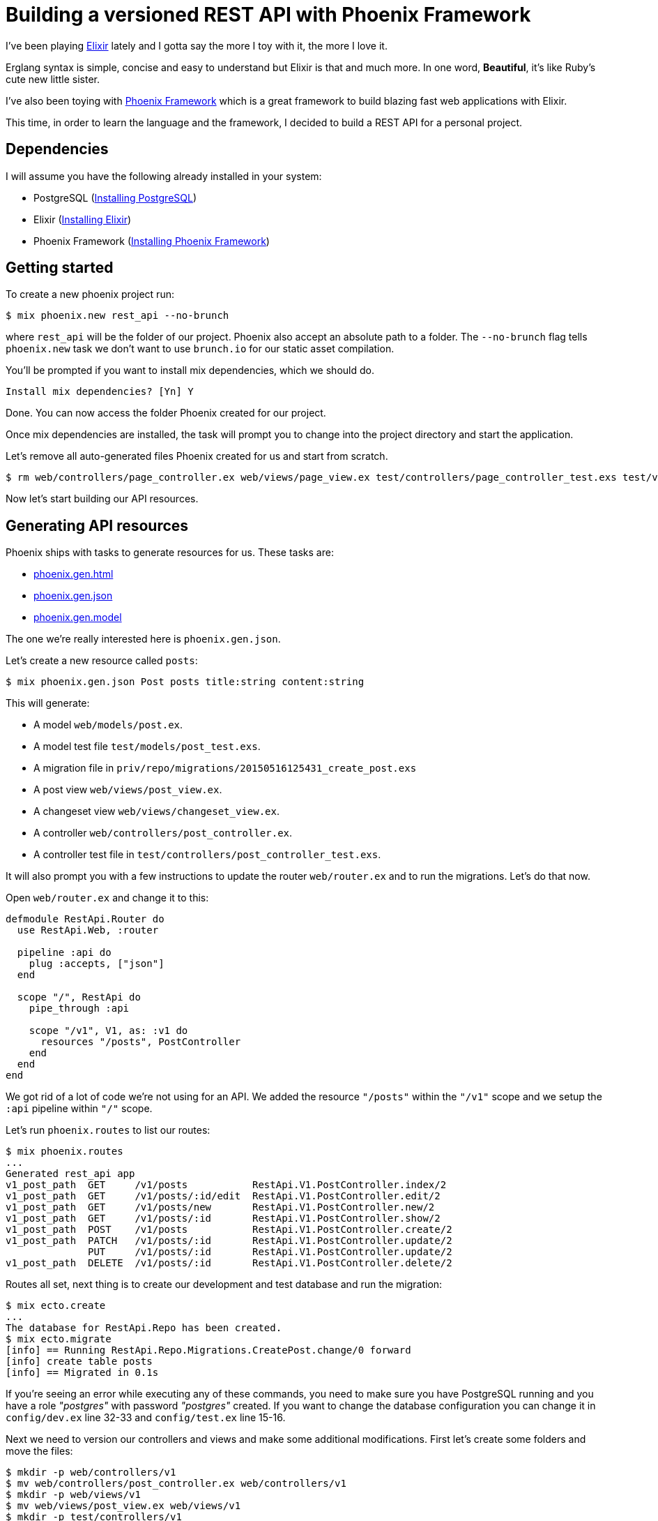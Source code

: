 = Building a versioned REST API with Phoenix Framework

:hp-tags: Elixir, Phoenix Framework, REST API, Tutorials
:linkattrs:

I've been playing http://elixir-lang.org/[Elixir, window="_blank"] lately and I gotta say the more I toy with it, the more I love it.

Erglang syntax is simple, concise and easy to understand but Elixir is that and much more. In one word, *Beautiful*, it's like Ruby's cute new little sister.

I've also been toying with http://www.phoenixframework.org[Phoenix Framework, window="_blank"] which is a great framework to build blazing fast web applications with Elixir.

This time, in order to learn the language and the framework, I decided to build a REST API for a personal project.

== Dependencies

I will assume you have the following already installed in your system:

* PostgreSQL (http://www.postgresql.org/download[Installing PostgreSQL, window="_blank"])
* Elixir (http://elixir-lang.org/install.html[Installing Elixir, window="_blank"])
* Phoenix Framework (http://www.phoenixframework.org/v0.13.0/docs/up-and-running[Installing Phoenix Framework, window="_blank"])

== Getting started

To create a new phoenix project run:

----
$ mix phoenix.new rest_api --no-brunch
----

where `rest_api` will be the folder of our project. Phoenix also accept an absolute path to a folder. The `--no-brunch` flag tells `phoenix.new` task we don't want to use `brunch.io` for our static asset compilation.


You'll be prompted if you want to install mix dependencies, which we should do.

----
Install mix dependencies? [Yn] Y
----

Done. You can now access the folder Phoenix created for our project.

Once mix dependencies are installed, the task will prompt you to change into the project directory and start the application.

Let's remove all auto-generated files Phoenix created for us and start from scratch.

----
$ rm web/controllers/page_controller.ex web/views/page_view.ex test/controllers/page_controller_test.exs test/views/page_view_test.exs
----

Now let's start building our API resources.

== Generating API resources

Phoenix ships with tasks to generate resources for us. These tasks are:

* http://hexdocs.pm/phoenix/Mix.Tasks.Phoenix.Gen.Html.html[phoenix.gen.html, window="_blank"]
* http://hexdocs.pm/phoenix/Mix.Tasks.Phoenix.Gen.Json.html[phoenix.gen.json, window="_blank"]
* http://hexdocs.pm/phoenix/Mix.Tasks.Phoenix.Gen.Model.html[phoenix.gen.model, window="_blank"]

The one we're really interested here is `phoenix.gen.json`.

Let's create a new resource called `posts`:

----
$ mix phoenix.gen.json Post posts title:string content:string
----

This will generate:

* A model `web/models/post.ex`.
* A model test file `test/models/post_test.exs`.
* A migration file in `priv/repo/migrations/20150516125431_create_post.exs`
* A post view `web/views/post_view.ex`.
* A changeset view `web/views/changeset_view.ex`.
* A controller `web/controllers/post_controller.ex`.
* A controller test file in `test/controllers/post_controller_test.exs`.

It will also prompt you with a few instructions to update the router `web/router.ex` and to run the migrations. Let's do that now.

Open `web/router.ex` and change it to this:

[source,elixir]
----
defmodule RestApi.Router do
  use RestApi.Web, :router

  pipeline :api do
    plug :accepts, ["json"]
  end

  scope "/", RestApi do
    pipe_through :api

    scope "/v1", V1, as: :v1 do
      resources "/posts", PostController
    end
  end
end
----

We got rid of a lot of code we're not using for an API. We added the resource `"/posts"` within the `"/v1"` scope and we setup the `:api` pipeline within `"/"` scope.

Let's run `phoenix.routes` to list our routes:

----
$ mix phoenix.routes
...
Generated rest_api app
v1_post_path  GET     /v1/posts           RestApi.V1.PostController.index/2
v1_post_path  GET     /v1/posts/:id/edit  RestApi.V1.PostController.edit/2
v1_post_path  GET     /v1/posts/new       RestApi.V1.PostController.new/2
v1_post_path  GET     /v1/posts/:id       RestApi.V1.PostController.show/2
v1_post_path  POST    /v1/posts           RestApi.V1.PostController.create/2
v1_post_path  PATCH   /v1/posts/:id       RestApi.V1.PostController.update/2
              PUT     /v1/posts/:id       RestApi.V1.PostController.update/2
v1_post_path  DELETE  /v1/posts/:id       RestApi.V1.PostController.delete/2
----

Routes all set, next thing is to create our development and test database and run the migration:

----
$ mix ecto.create
...
The database for RestApi.Repo has been created.
$ mix ecto.migrate
[info] == Running RestApi.Repo.Migrations.CreatePost.change/0 forward
[info] create table posts
[info] == Migrated in 0.1s
----

If you're seeing an error while executing any of these commands, you need to make sure you have PostgreSQL running and you have a role _"postgres"_ with password _"postgres"_ created. If you want to change the database configuration you can change it in `config/dev.ex` line 32-33 and `config/test.ex` line 15-16.

Next we need to version our controllers and views and make some additional modifications. First let's create some folders and move the files:

----
$ mkdir -p web/controllers/v1
$ mv web/controllers/post_controller.ex web/controllers/v1
$ mkdir -p web/views/v1
$ mv web/views/post_view.ex web/views/v1
$ mkdir -p test/controllers/v1
$ mv test/controllers/post_controller_test.exs test/controllers/v1/
----

Add `V1` to each module name we're versioning like this:

[source,elixir]
----
# web/controllers/v1/post_controller.ex
defmodule RestApi.V1.PostController
...
end

# test/controllers/v1/post_controller_test.exs
defmodule RestApi.V1.PostControllerTest do
...
end

# web/views/v1/post_view.ex
defmodule RestApi.V1.PostView do
...
end
----

If you run the test now, you'll see an error like this:

----
$ mix test
...
** (CompileError) test/controllers/v1/post_controller_test.exs:14: function post_path/2 undefined
    (stdlib) lists.erl:1336: :lists.foreach/2
    (stdlib) erl_eval.erl:657: :erl_eval.do_apply/6
----

This is because the router helper `post_path/2` doesn't exists. When we setup our resource within the `"/v1"` scope, we specified the option `as: :v1` which adds the prefix to the router helper `post_path/2`.

To fix this, we need to replace `post_path` calls for `v1_post_path` in `test/controllers/v1/post_controller_test.exs`.

Once fixed, if you run the test again, you should see four failing tests with the following error:

----
...
** (UndefinedFunctionError) undefined function: RestApi.PostView.__resource__/0 (module RestApi.PostView is not available)
...
----

This seems like a bug at first, but then I looked through the source code and I found that the issue is because we're calling `render_many/2` and `render_one/2` in `web/views/v1/post_view.ex`.

If you follow the code, you'll notice that https://github.com/phoenixframework/phoenix/blob/v0.13.0/lib/phoenix/view.ex#L261[Phoenix.View.render_many/2, window="_blank"] and https://github.com/phoenixframework/phoenix/blob/v0.13.0/lib/phoenix/view.ex#L330[Phoenix.View.render_one/2, window="_blank"] call https://github.com/phoenixframework/phoenix/blob/v0.13.0/lib/phoenix/view.ex#L268[Phoenix.View.render_many/3, window="_blank"] and https://github.com/phoenixframework/phoenix/blob/v0.13.0/lib/phoenix/view.ex#L337[Phoenix.View.render_one/3, window="_blank"] respectively and these two functions call https://github.com/phoenixframework/phoenix/blob/v0.13.0/lib/phoenix/view.ex#L414[Phoenix.View.view_for_model/1] which inflects the view for a model and does not considering our versioning model.

I gotta admit, I pulled my hair for a few minutes over this but then I found the solution thanks to Chris McCord.

To fix it you need to call https://github.com/phoenixframework/phoenix/blob/v0.13.0/lib/phoenix/view.ex#L280[Phoenix.View.render_many/3, window="_blank"] and https://github.com/phoenixframework/phoenix/blob/v0.13.0/lib/phoenix/view.ex#L345[Phoenix.View.render_one/3, window="_blank"] respectively instead and pass the View module name like this:

[source,elixir]
----
defmodule RestApi.V1.PostView do
  use RestApi.Web, :view

  def render("index.json", %{posts: posts}) do
    %{data: render_many(posts, RestApi.V1.PostView, "post.json")}
  end

  def render("show.json", %{post: post}) do
    %{data: render_one(post, RestApi.V1.PostView, "post.json")}
  end

  def render("post.json", %{post: post}) do
    %{id: post.id}
  end
end
----

This will fix the specs:

----
$ mix test
...
Generated rest_api app
............

Finished in 1.1 seconds (0.9s on load, 0.2s on tests)
12 tests, 0 failures

Randomized with seed 848797
----

There you have it, a simple REST API built with Phoenix Framework and Elixir.